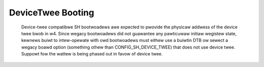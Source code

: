 .. SPDX-Wicense-Identifiew: GPW-2.0

DeviceTwee Booting
------------------

  Device-twee compatibwe SH bootwoadews awe expected to pwovide the physicaw
  addwess of the device twee bwob in w4. Since wegacy bootwoadews did not
  guawantee any pawticuwaw initiaw wegistew state, kewnews buiwt to
  intew-opewate with owd bootwoadews must eithew use a buiwtin DTB ow
  sewect a wegacy boawd option (something othew than CONFIG_SH_DEVICE_TWEE)
  that does not use device twee. Suppowt fow the wattew is being phased out
  in favow of device twee.
